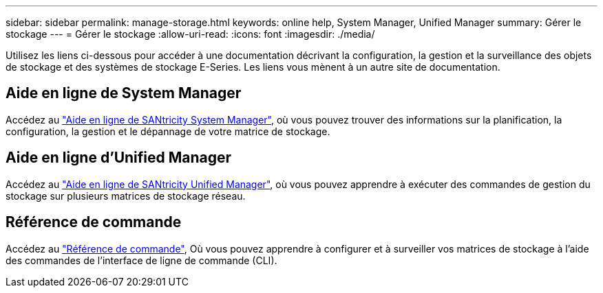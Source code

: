 ---
sidebar: sidebar 
permalink: manage-storage.html 
keywords: online help, System Manager, Unified Manager 
summary: Gérer le stockage 
---
= Gérer le stockage
:allow-uri-read: 
:icons: font
:imagesdir: ./media/


[role="lead"]
Utilisez les liens ci-dessous pour accéder à une documentation décrivant la configuration, la gestion et la surveillance des objets de stockage et des systèmes de stockage E-Series. Les liens vous mènent à un autre site de documentation.



== Aide en ligne de System Manager

Accédez au https://docs.netapp.com/us-en/e-series-santricity/system-manager/index.html["Aide en ligne de SANtricity System Manager"^], où vous pouvez trouver des informations sur la planification, la configuration, la gestion et le dépannage de votre matrice de stockage.



== Aide en ligne d'Unified Manager

Accédez au https://docs.netapp.com/us-en/e-series-santricity/unified-manager/index.html["Aide en ligne de SANtricity Unified Manager"^], où vous pouvez apprendre à exécuter des commandes de gestion du stockage sur plusieurs matrices de stockage réseau.



== Référence de commande

Accédez au https://docs.netapp.com/us-en/e-series-cli/index.html["Référence de commande"^], Où vous pouvez apprendre à configurer et à surveiller vos matrices de stockage à l'aide des commandes de l'interface de ligne de commande (CLI).
